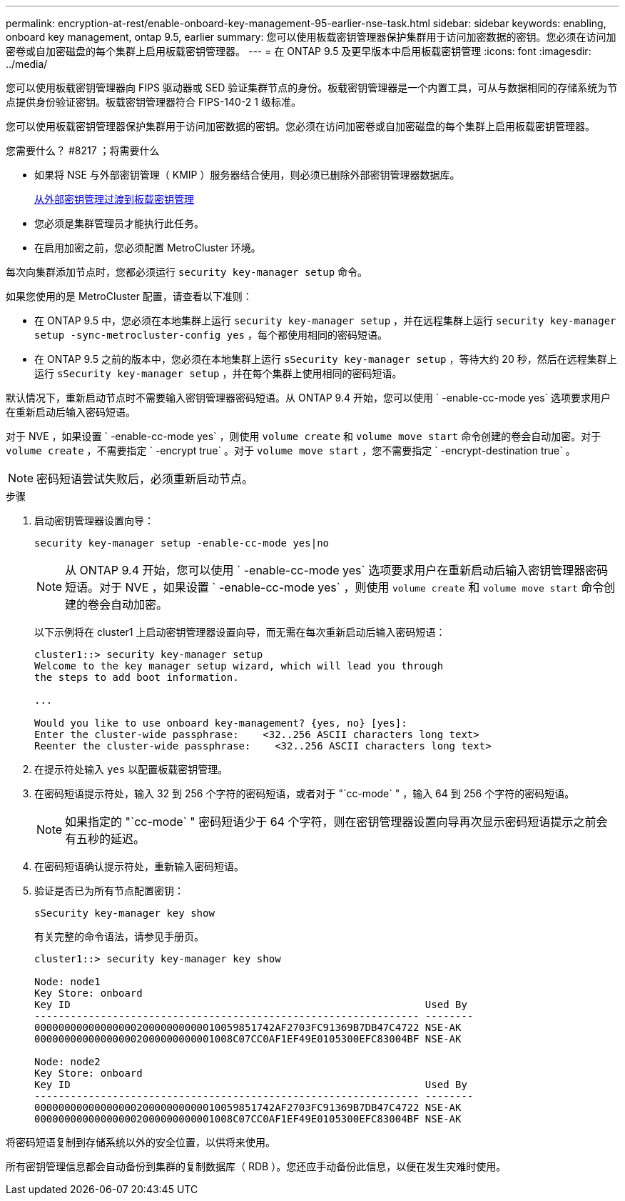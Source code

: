 ---
permalink: encryption-at-rest/enable-onboard-key-management-95-earlier-nse-task.html 
sidebar: sidebar 
keywords: enabling, onboard key management, ontap 9.5, earlier 
summary: 您可以使用板载密钥管理器保护集群用于访问加密数据的密钥。您必须在访问加密卷或自加密磁盘的每个集群上启用板载密钥管理器。 
---
= 在 ONTAP 9.5 及更早版本中启用板载密钥管理
:icons: font
:imagesdir: ../media/


[role="lead"]
您可以使用板载密钥管理器向 FIPS 驱动器或 SED 验证集群节点的身份。板载密钥管理器是一个内置工具，可从与数据相同的存储系统为节点提供身份验证密钥。板载密钥管理器符合 FIPS-140-2 1 级标准。

您可以使用板载密钥管理器保护集群用于访问加密数据的密钥。您必须在访问加密卷或自加密磁盘的每个集群上启用板载密钥管理器。

.您需要什么？ #8217 ；将需要什么
* 如果将 NSE 与外部密钥管理（ KMIP ）服务器结合使用，则必须已删除外部密钥管理器数据库。
+
xref:delete-key-management-database-task.adoc[从外部密钥管理过渡到板载密钥管理]

* 您必须是集群管理员才能执行此任务。
* 在启用加密之前，您必须配置 MetroCluster 环境。


每次向集群添加节点时，您都必须运行 `security key-manager setup` 命令。

如果您使用的是 MetroCluster 配置，请查看以下准则：

* 在 ONTAP 9.5 中，您必须在本地集群上运行 `security key-manager setup` ，并在远程集群上运行 `security key-manager setup -sync-metrocluster-config yes` ，每个都使用相同的密码短语。
* 在 ONTAP 9.5 之前的版本中，您必须在本地集群上运行 `sSecurity key-manager setup` ，等待大约 20 秒，然后在远程集群上运行 `sSecurity key-manager setup` ，并在每个集群上使用相同的密码短语。


默认情况下，重新启动节点时不需要输入密钥管理器密码短语。从 ONTAP 9.4 开始，您可以使用 ` -enable-cc-mode yes` 选项要求用户在重新启动后输入密码短语。

对于 NVE ，如果设置 ` -enable-cc-mode yes` ，则使用 `volume create` 和 `volume move start` 命令创建的卷会自动加密。对于 `volume create` ，不需要指定 ` -encrypt true` 。对于 `volume move start` ，您不需要指定 ` -encrypt-destination true` 。

[NOTE]
====
密码短语尝试失败后，必须重新启动节点。

====
.步骤
. 启动密钥管理器设置向导：
+
`security key-manager setup -enable-cc-mode yes|no`

+
[NOTE]
====
从 ONTAP 9.4 开始，您可以使用 ` -enable-cc-mode yes` 选项要求用户在重新启动后输入密钥管理器密码短语。对于 NVE ，如果设置 ` -enable-cc-mode yes` ，则使用 `volume create` 和 `volume move start` 命令创建的卷会自动加密。

====
+
以下示例将在 cluster1 上启动密钥管理器设置向导，而无需在每次重新启动后输入密码短语：

+
[listing]
----
cluster1::> security key-manager setup
Welcome to the key manager setup wizard, which will lead you through
the steps to add boot information.

...

Would you like to use onboard key-management? {yes, no} [yes]:
Enter the cluster-wide passphrase:    <32..256 ASCII characters long text>
Reenter the cluster-wide passphrase:    <32..256 ASCII characters long text>
----
. 在提示符处输入 `yes` 以配置板载密钥管理。
. 在密码短语提示符处，输入 32 到 256 个字符的密码短语，或者对于 "`cc-mode` " ，输入 64 到 256 个字符的密码短语。
+
[NOTE]
====
如果指定的 "`cc-mode` " 密码短语少于 64 个字符，则在密钥管理器设置向导再次显示密码短语提示之前会有五秒的延迟。

====
. 在密码短语确认提示符处，重新输入密码短语。
. 验证是否已为所有节点配置密钥：
+
`sSecurity key-manager key show`

+
有关完整的命令语法，请参见手册页。

+
[listing]
----
cluster1::> security key-manager key show

Node: node1
Key Store: onboard
Key ID                                                           Used By
---------------------------------------------------------------- --------
0000000000000000020000000000010059851742AF2703FC91369B7DB47C4722 NSE-AK
000000000000000002000000000001008C07CC0AF1EF49E0105300EFC83004BF NSE-AK

Node: node2
Key Store: onboard
Key ID                                                           Used By
---------------------------------------------------------------- --------
0000000000000000020000000000010059851742AF2703FC91369B7DB47C4722 NSE-AK
000000000000000002000000000001008C07CC0AF1EF49E0105300EFC83004BF NSE-AK
----


将密码短语复制到存储系统以外的安全位置，以供将来使用。

所有密钥管理信息都会自动备份到集群的复制数据库（ RDB ）。您还应手动备份此信息，以便在发生灾难时使用。
